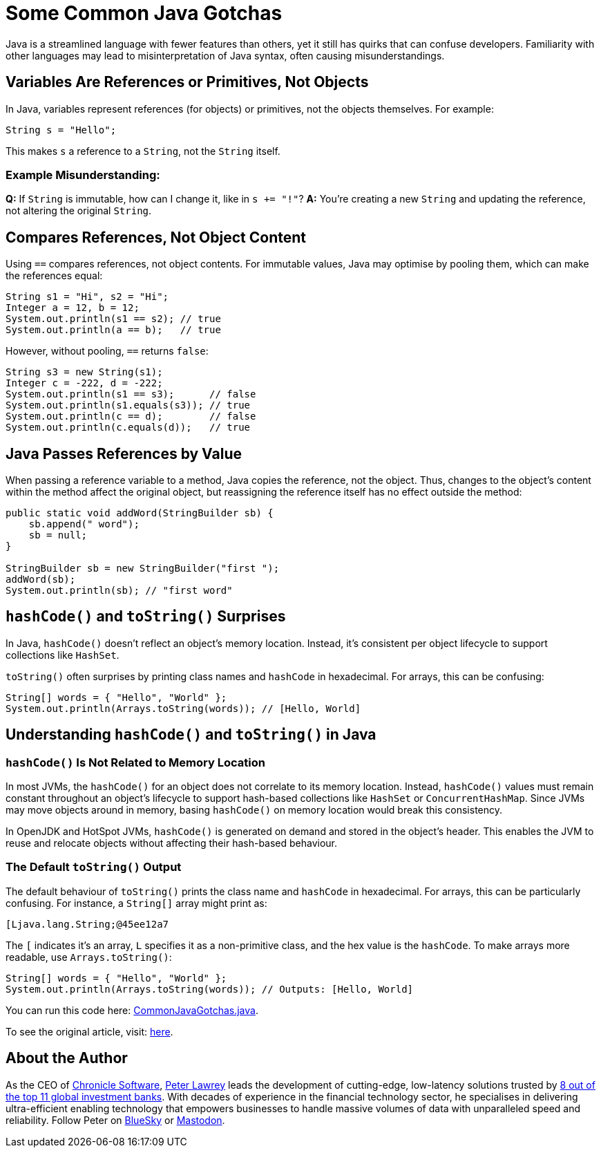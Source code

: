 = Some Common Java Gotchas

Java is a streamlined language with fewer features than others, yet it still has quirks that can confuse developers. Familiarity with other languages may lead to misinterpretation of Java syntax, often causing misunderstandings.

== Variables Are References or Primitives, Not Objects

In Java, variables represent references (for objects) or primitives, not the objects themselves. For example:

[source,java]
----
String s = "Hello";
----

This makes `s` a reference to a `String`, not the `String` itself.

=== Example Misunderstanding:

**Q:** If `String` is immutable, how can I change it, like in `s += "!"`?
**A:** You’re creating a new `String` and updating the reference, not altering the original `String`.

== Compares References, Not Object Content

Using `==` compares references, not object contents. For immutable values, Java may optimise by pooling them, which can make the references equal:

[source,java]
----
String s1 = "Hi", s2 = "Hi";
Integer a = 12, b = 12;
System.out.println(s1 == s2); // true
System.out.println(a == b);   // true
----

However, without pooling, `==` returns `false`:

[source,java]
----
String s3 = new String(s1);
Integer c = -222, d = -222;
System.out.println(s1 == s3);      // false
System.out.println(s1.equals(s3)); // true
System.out.println(c == d);        // false
System.out.println(c.equals(d));   // true
----

== Java Passes References by Value

When passing a reference variable to a method, Java copies the reference, not the object. Thus, changes to the object's content within the method affect the original object, but reassigning the reference itself has no effect outside the method:

[source,java]
----
public static void addWord(StringBuilder sb) {
    sb.append(" word");
    sb = null;
}

StringBuilder sb = new StringBuilder("first ");
addWord(sb);
System.out.println(sb); // "first word"
----

== `hashCode()` and `toString()` Surprises

In Java, `hashCode()` doesn’t reflect an object’s memory location. Instead, it’s consistent per object lifecycle to support collections like `HashSet`.

`toString()` often surprises by printing class names and `hashCode` in hexadecimal. For arrays, this can be confusing:

[source,java]
----
String[] words = { "Hello", "World" };
System.out.println(Arrays.toString(words)); // [Hello, World]
----

== Understanding `hashCode()` and `toString()` in Java

=== `hashCode()` Is Not Related to Memory Location

In most JVMs, the `hashCode()` for an object does not correlate to its memory location. Instead, `hashCode()` values must remain constant throughout an object’s lifecycle to support hash-based collections like `HashSet` or `ConcurrentHashMap`. Since JVMs may move objects around in memory, basing `hashCode()` on memory location would break this consistency.

In OpenJDK and HotSpot JVMs, `hashCode()` is generated on demand and stored in the object's header. This enables the JVM to reuse and relocate objects without affecting their hash-based behaviour.

=== The Default `toString()` Output

The default behaviour of `toString()` prints the class name and `hashCode` in hexadecimal. For arrays, this can be particularly confusing. For instance, a `String[]` array might print as:

[source]
----
[Ljava.lang.String;@45ee12a7
----

The `[` indicates it’s an array, `L` specifies it as a non-primitive class, and the hex value is the `hashCode`. To make arrays more readable, use `Arrays.toString()`:

[source,java]
----
String[] words = { "Hello", "World" };
System.out.println(Arrays.toString(words)); // Outputs: [Hello, World]
----

You can run this code here: https://github.com/Vanilla-Java/Blog/blob/main/java-misconceptions/src/main/java/blog/vanillajava/CommonJavaGotchas.java[CommonJavaGotchas.java].

To see the original article, visit: https://blog.vanillajava.blog/2014/02/most-common-gotchas-in-java.html[here].

== About the Author

As the CEO of https://chronicle.software/[Chronicle Software], https://www.linkedin.com/in/peterlawrey/[Peter Lawrey] leads the development of cutting-edge, low-latency solutions trusted by https://chronicle.software/8-out-of-11-investment-banks/[8 out of the top 11 global investment banks]. With decades of experience in the financial technology sector, he specialises in delivering ultra-efficient enabling technology that empowers businesses to handle massive volumes of data with unparalleled speed and reliability. Follow Peter on https://bsky.app/profile/peterlawrey.bsky.social[BlueSky] or https://mastodon.social/@PeterLawrey[Mastodon].
